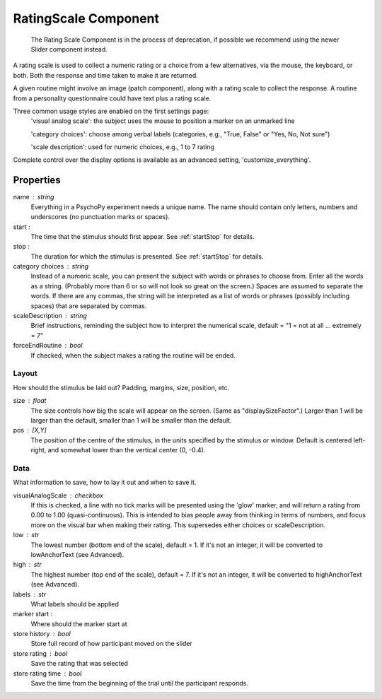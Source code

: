 .. _ratingscale:

RatingScale Component
-------------------------------

    The Rating Scale Component is in the process of deprecation, if possible we recommend using the newer Slider component instead.

A rating scale is used to collect a numeric rating or a choice from a few alternatives, via the mouse, the keyboard, or both. Both the response and time taken to make it are returned.

A given routine might involve an image (patch component), along with a rating scale to collect the response. A routine from a personality questionnaire could have text plus a rating scale.

Three common usage styles are enabled on the first settings page:
    'visual analog scale': the subject uses the mouse to position a marker on an unmarked line
    
    'category choices': choose among verbal labels (categories, e.g., "True, False" or "Yes, No, Not sure")
    
    'scale description': used for numeric choices, e.g., 1 to 7 rating
    
Complete control over the display options is available as an advanced setting, 'customize_everything'.

Properties
~~~~~~~~~~~

name : string
    Everything in a PsychoPy experiment needs a unique name. The name should contain only letters, numbers and underscores (no punctuation marks or spaces).

start :
    The time that the stimulus should first appear. See :ref:`startStop` for details.

stop : 
    The duration for which the stimulus is presented. See :ref:`startStop` for details.

category choices : string
    Instead of a numeric scale, you can present the subject with words or phrases to choose from. Enter all the words as a string. (Probably more than 6 or so will not look so great on the screen.)
    Spaces are assumed to separate the words. If there are any commas, the string will be interpreted as a list of words or phrases (possibly including spaces) that are separated by commas.

scaleDescription : string
    Brief instructions, reminding the subject how to interpret the numerical scale, default = "1 = not at all ... extremely = 7"

forceEndRoutine : bool
    If checked, when the subject makes a rating the routine will be ended.

Layout
======
How should the stimulus be laid out? Padding, margins, size, position, etc.

size : float
    The size controls how big the scale will appear on the screen. (Same as "displaySizeFactor".) Larger than 1 will be larger than the default, smaller than 1 will be smaller than the default.

pos : [X,Y]
    The position of the centre of the stimulus, in the units specified by the stimulus or window. Default is centered left-right, and somewhat lower than the vertical center (0, -0.4).

Data
====
What information to save, how to lay it out and when to save it.

visualAnalogScale : checkbox
    If this is checked, a line with no tick marks will be presented using the 'glow' marker, and will return a rating from 0.00 to 1.00 (quasi-continuous). This is intended to bias people away from thinking in terms of numbers, and focus more on the visual bar when making their rating.
    This supersedes either choices or scaleDescription.

low : str
    The lowest number (bottom end of the scale), default = 1. If it's not an integer, it will be converted to lowAnchorText (see Advanced).
    
high : str
    The highest number (top end of the scale), default = 7. If it's not an integer, it will be converted to highAnchorText (see Advanced).

labels : str
    What labels should be applied

marker start :
    Where should the marker start at

store history : bool
    Store full record of how participant moved on the slider

store rating : bool
    Save the rating that was selected

store rating time : bool
    Save the time from the beginning of the trial until the participant responds.

.. seealso::
	
	API reference for :class:`~psychopy.visual.RatingScale`
